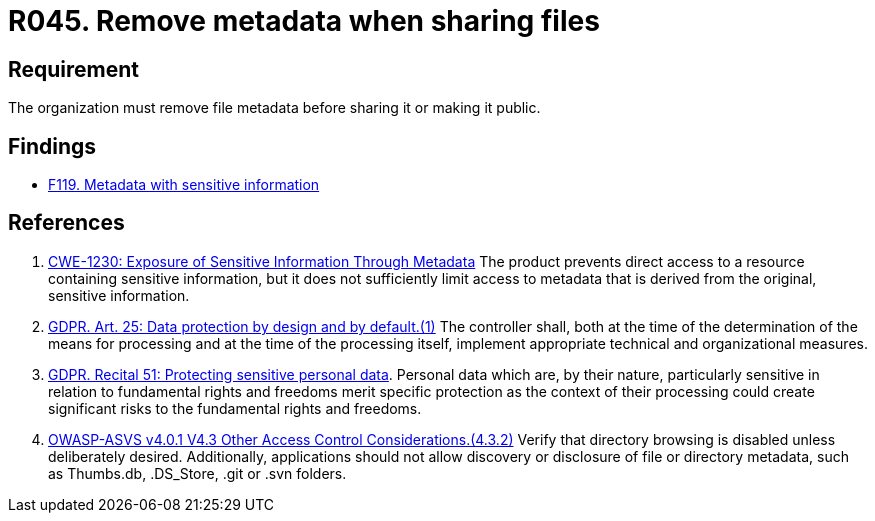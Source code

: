 :slug: rules/045/
:category: files
:description: This document details the security guidelines and requirements related to files management within the organization or company. Therefore, in this requirement it is strongly recommended that the metadata be removed from any file before sharing it with others.
:keywords: Metadata, File, Remove, ASVS, CWE, GDPR
:rules: yes

= R045. Remove metadata when sharing files

== Requirement

The organization must remove file metadata
before sharing it or making it public.

== Findings

* [inner]#link:/web/findings/119/[F119. Metadata with sensitive information]#

== References

. [[r1]] link:https://cwe.mitre.org/data/definitions/230.html[CWE-1230: Exposure of Sensitive Information Through Metadata]
The product prevents direct access to a resource containing sensitive
information,
but it does not sufficiently limit access to metadata that is derived from the
original, sensitive information.

. [[r2]] link:https://gdpr-info.eu/art-25-gdpr/[GDPR. Art. 25: Data protection by design and by default.(1)]
The controller shall,
both at the time of the determination of the means for processing and at the
time of the processing itself,
implement appropriate technical and organizational measures.

. [[r3]] link:https://gdpr-info.eu/recitals/no-51/[GDPR. Recital 51:  Protecting sensitive personal data].
Personal data which are, by their nature, particularly sensitive in relation to
fundamental rights and freedoms merit specific protection as the context of
their processing could create significant risks to the fundamental rights and
freedoms.

. [[r4]] link:https://owasp.org/www-project-application-security-verification-standard/[OWASP-ASVS v4.0.1
V4.3 Other Access Control Considerations.(4.3.2)]
Verify that directory browsing is disabled unless deliberately desired.
Additionally, applications should not allow discovery or disclosure of file or
directory metadata,
such as Thumbs.db, .DS_Store, .git or .svn folders.
